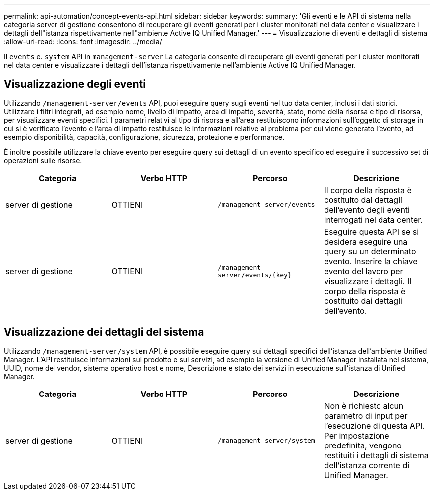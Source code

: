 ---
permalink: api-automation/concept-events-api.html 
sidebar: sidebar 
keywords:  
summary: 'Gli eventi e le API di sistema nella categoria server di gestione consentono di recuperare gli eventi generati per i cluster monitorati nel data center e visualizzare i dettagli dell"istanza rispettivamente nell"ambiente Active IQ Unified Manager.' 
---
= Visualizzazione di eventi e dettagli di sistema
:allow-uri-read: 
:icons: font
:imagesdir: ../media/


[role="lead"]
Il `events` e. `system` API in `management-server` La categoria consente di recuperare gli eventi generati per i cluster monitorati nel data center e visualizzare i dettagli dell'istanza rispettivamente nell'ambiente Active IQ Unified Manager.



== Visualizzazione degli eventi

Utilizzando `/management-server/events` API, puoi eseguire query sugli eventi nel tuo data center, inclusi i dati storici. Utilizzare i filtri integrati, ad esempio nome, livello di impatto, area di impatto, severità, stato, nome della risorsa e tipo di risorsa, per visualizzare eventi specifici. I parametri relativi al tipo di risorsa e all'area restituiscono informazioni sull'oggetto di storage in cui si è verificato l'evento e l'area di impatto restituisce le informazioni relative al problema per cui viene generato l'evento, ad esempio disponibilità, capacità, configurazione, sicurezza, protezione e performance.

È inoltre possibile utilizzare la chiave evento per eseguire query sui dettagli di un evento specifico ed eseguire il successivo set di operazioni sulle risorse.

[cols="4*"]
|===
| Categoria | Verbo HTTP | Percorso | Descrizione 


 a| 
server di gestione
 a| 
OTTIENI
 a| 
`/management-server/events`
 a| 
Il corpo della risposta è costituito dai dettagli dell'evento degli eventi interrogati nel data center.



 a| 
server di gestione
 a| 
OTTIENI
 a| 
`+/management-server/events/{key}+`
 a| 
Eseguire questa API se si desidera eseguire una query su un determinato evento. Inserire la chiave evento del lavoro per visualizzare i dettagli. Il corpo della risposta è costituito dai dettagli dell'evento.

|===


== Visualizzazione dei dettagli del sistema

Utilizzando `/management-server/system` API, è possibile eseguire query sui dettagli specifici dell'istanza dell'ambiente Unified Manager. L'API restituisce informazioni sul prodotto e sui servizi, ad esempio la versione di Unified Manager installata nel sistema, UUID, nome del vendor, sistema operativo host e nome, Descrizione e stato dei servizi in esecuzione sull'istanza di Unified Manager.

[cols="4*"]
|===
| Categoria | Verbo HTTP | Percorso | Descrizione 


 a| 
server di gestione
 a| 
OTTIENI
 a| 
`/management-server/system`
 a| 
Non è richiesto alcun parametro di input per l'esecuzione di questa API. Per impostazione predefinita, vengono restituiti i dettagli di sistema dell'istanza corrente di Unified Manager.

|===